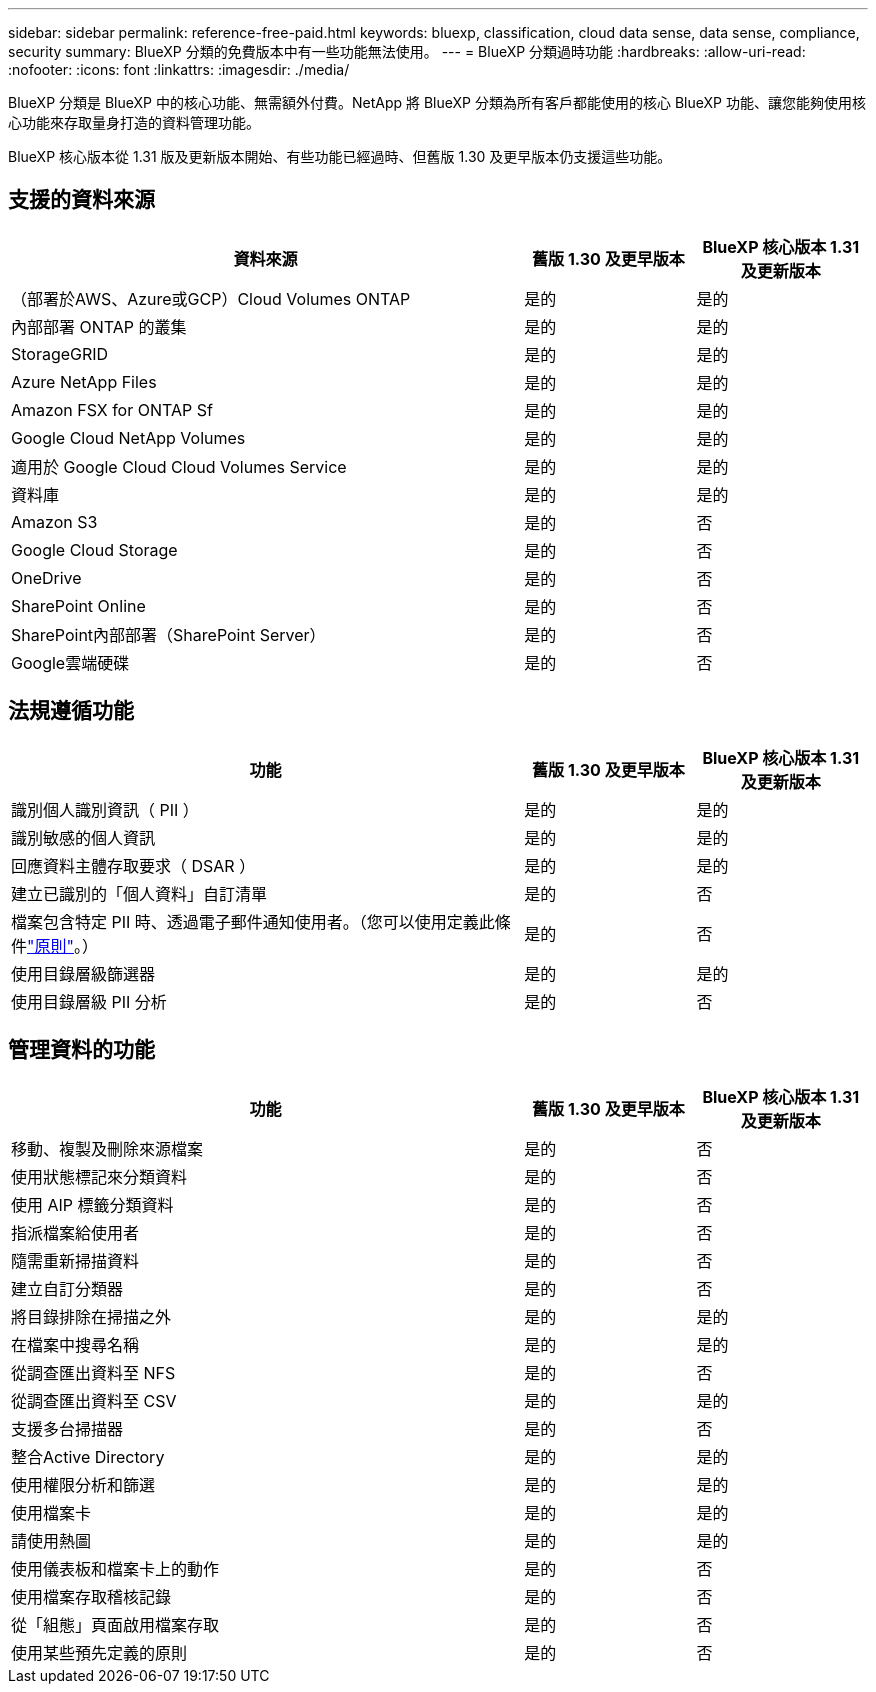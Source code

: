 ---
sidebar: sidebar 
permalink: reference-free-paid.html 
keywords: bluexp, classification, cloud data sense, data sense, compliance, security 
summary: BlueXP 分類的免費版本中有一些功能無法使用。 
---
= BlueXP 分類過時功能
:hardbreaks:
:allow-uri-read: 
:nofooter: 
:icons: font
:linkattrs: 
:imagesdir: ./media/


[role="lead"]
BlueXP 分類是 BlueXP 中的核心功能、無需額外付費。NetApp 將 BlueXP 分類為所有客戶都能使用的核心 BlueXP 功能、讓您能夠使用核心功能來存取量身打造的資料管理功能。

BlueXP 核心版本從 1.31 版及更新版本開始、有些功能已經過時、但舊版 1.30 及更早版本仍支援這些功能。



== 支援的資料來源

[cols="60,20,20"]
|===
| 資料來源 | 舊版 1.30 及更早版本 | BlueXP 核心版本 1.31 及更新版本 


| （部署於AWS、Azure或GCP）Cloud Volumes ONTAP | 是的 | 是的 


| 內部部署 ONTAP 的叢集 | 是的 | 是的 


| StorageGRID | 是的 | 是的 


| Azure NetApp Files | 是的 | 是的 


| Amazon FSX for ONTAP Sf | 是的 | 是的 


| Google Cloud NetApp Volumes | 是的 | 是的 


| 適用於 Google Cloud Cloud Volumes Service | 是的 | 是的 


| 資料庫 | 是的 | 是的 


| Amazon S3 | 是的 | 否 


| Google Cloud Storage | 是的 | 否 


| OneDrive | 是的 | 否 


| SharePoint Online | 是的 | 否 


| SharePoint內部部署（SharePoint Server） | 是的 | 否 


| Google雲端硬碟 | 是的 | 否 
|===


== 法規遵循功能

[cols="60,20,20"]
|===
| 功能 | 舊版 1.30 及更早版本 | BlueXP 核心版本 1.31 及更新版本 


| 識別個人識別資訊（ PII ） | 是的 | 是的 


| 識別敏感的個人資訊 | 是的 | 是的 


| 回應資料主體存取要求（ DSAR ） | 是的 | 是的 


| 建立已識別的「個人資料」自訂清單 | 是的 | 否 


| 檔案包含特定 PII 時、透過電子郵件通知使用者。（您可以使用定義此條件link:task-using-policies.html["原則"^]。） | 是的 | 否 


| 使用目錄層級篩選器 | 是的 | 是的 


| 使用目錄層級 PII 分析 | 是的 | 否 
|===


== 管理資料的功能

[cols="60,20,20"]
|===
| 功能 | 舊版 1.30 及更早版本 | BlueXP 核心版本 1.31 及更新版本 


| 移動、複製及刪除來源檔案 | 是的 | 否 


| 使用狀態標記來分類資料 | 是的 | 否 


| 使用 AIP 標籤分類資料 | 是的 | 否 


| 指派檔案給使用者 | 是的 | 否 


| 隨需重新掃描資料 | 是的 | 否 


| 建立自訂分類器 | 是的 | 否 


| 將目錄排除在掃描之外 | 是的 | 是的 


| 在檔案中搜尋名稱 | 是的 | 是的 


| 從調查匯出資料至 NFS | 是的 | 否 


| 從調查匯出資料至 CSV | 是的 | 是的 


| 支援多台掃描器 | 是的 | 否 


| 整合Active Directory | 是的 | 是的 


| 使用權限分析和篩選 | 是的 | 是的 


| 使用檔案卡 | 是的 | 是的 


| 請使用熱圖 | 是的 | 是的 


| 使用儀表板和檔案卡上的動作 | 是的 | 否 


| 使用檔案存取稽核記錄 | 是的 | 否 


| 從「組態」頁面啟用檔案存取 | 是的 | 否 


| 使用某些預先定義的原則 | 是的 | 否 
|===
